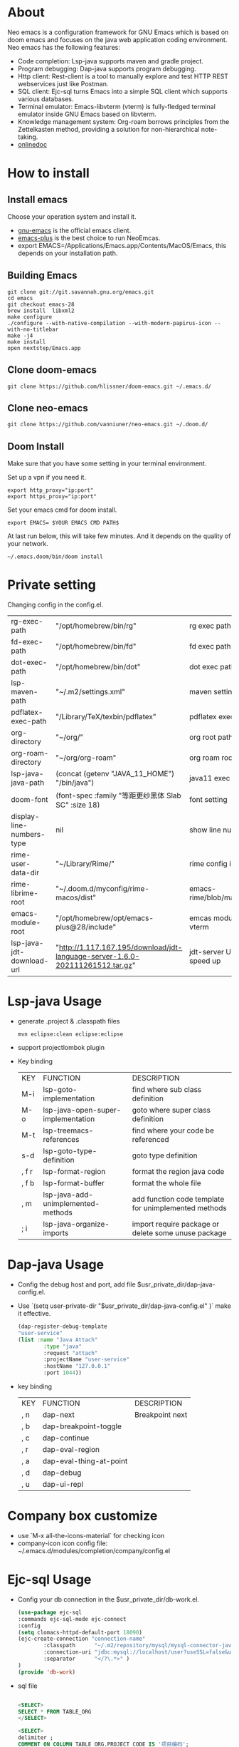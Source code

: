 #+HTML_HEAD: <link rel="stylesheet" type="text/css" href="https://7465-test-i1bhx-1301855613.tcb.qcloud.la/org-roam.css"/>
#+OPTIONS: ^:nil
#+OPTIONS: prop:t

[[file:./neo-emacs.gif]]

* About
Neo emacs is a configuration framework for GNU Emacs which is based on doom emacs and focuses on the java web application coding environment. Neo emacs has the following features:
- Code completion: Lsp-java supports maven and gradle project.
- Program debugging: Dap-java supports program debugging.
- Http client: Rest-client is a tool to manually explore and test HTTP REST webservices just like Postman.
- SQL client: Ejc-sql turns Emacs into a simple SQL client which supports various databases.
- Terminal emulator: Emacs-libvterm (vterm) is fully-fledged terminal emulator inside GNU Emacs based on libvterm.
- Knowledge management system: Org-roam borrows principles from the Zettelkasten method, providing a solution for non-hierarchical note-taking.
- [[http://1.117.167.195/doc/neo-emacs.html][onlinedoc]]

* How to install
** Install emacs
Choose your operation system and install it.
- [[https://www.gnu.org/software/emacs/][gnu-emacs]] is the official emacs client.
- [[https://github.com/d12frosted/homebrew-emacs-plus][emacs-plus]] is the best choice to run NeoEmcas.
- export EMACS=/Applications/Emacs.app/Contents/MacOS/Emacs, this depends on your installation path.
** Building Emacs
#+begin_src shell
git clone git://git.savannah.gnu.org/emacs.git
cd emacs
git checkout emacs-28
brew install  libxml2
make configure
./configure --with-native-compilation --with-modern-papirus-icon --with-no-titlebar
make -j4
make install
open nextstep/Emacs.app
#+end_src
** Clone doom-emacs

#+BEGIN_SRC shell
git clone https://github.com/hlissner/doom-emacs.git ~/.emacs.d/
#+END_SRC
** Clone neo-emacs

#+BEGIN_SRC shell
git clone https://github.com/vanniuner/neo-emacs.git ~/.doom.d/
#+END_SRC
** Doom Install
Make sure that you have some setting in your terminal environment.

Set up a vpn if you need it.

#+BEGIN_SRC shell
export http_proxy="ip:port"
export https_proxy="ip:port"
#+END_SRC

Set your emacs cmd for doom install.

#+BEGIN_SRC shell
export EMACS= $YOUR EMACS CMD PATH$
#+END_SRC

At last run below, this will take few minutes. And it depends on the quality of your network.

#+BEGIN_SRC shell
~/.emacs.doom/bin/doom install
#+END_SRC
* Private setting
Changing config in the config.el.

| rg-exec-path              | "/opt/homebrew/bin/rg"                                                        | rg            exec path                     |
| fd-exec-path              | "/opt/homebrew/bin/fd"                                                        | fd            exec path                     |
| dot-exec-path             | "/opt/homebrew/bin/dot"                                                       | dot           exec path                     |
| lsp-maven-path            | "~/.m2/settings.xml"                                                          | maven setting path                          |
| pdflatex-exec-path        | "/Library/TeX/texbin/pdflatex"                                                | pdflatex      exec path                     |
| org-directory             | "~/org/"                                                                      | org           root path                     |
| org-roam-directory        | "~/org/org-roam"                                                              | org roam      root path                     |
| lsp-java-java-path        | (concat (getenv "JAVA_11_HOME") "/bin/java")                                  | java11        exec path                     |
| doom-font                 | (font-spec :family "等距更纱黑体 Slab SC" :size 18)                           | font setting                                |
| display-line-numbers-type | nil                                                                           | show line number                            |
| rime-user-data-dir        | "~/Library/Rime/"                                                             | rime config input method setting            |
| rime-librime-root         | "~/.doom.d/myconfig/rime-macos/dist"                                          | emacs-rime/blob/master/INSTALLATION.org     |
| emacs-module-root         | "/opt/homebrew/opt/emacs-plus@28/include"                                     | emcas module root path for build vterm      |
| lsp-java-jdt-download-url | "http://1.117.167.195/download/jdt-language-server-1.6.0-202111261512.tar.gz" | jdt-server URL, with tencent cloud speed up |

* Lsp-java Usage
- generate .project & .classpath files
    #+BEGIN_SRC shell
        mvn eclipse:clean eclipse:eclipse
    #+END_SRC
- support projectlombok plugin
- Key binding
 | KEY   | FUNCTION                           | DESCRIPTION                                          |
 | M-i   | lsp-goto-implementation            | find where sub class definition                      |
 | M-o   | lsp-java-open-super-implementation | goto where super class definition                    |
 | M-t   | lsp-treemacs-references            | find where your code be referenced                   |
 | s-d   | lsp-goto-type-definition           | goto type definition                                 |
 | , f r | lsp-format-region                  | format the region java code                          |
 | , f b | lsp-format-buffer                  | format the whole file                                |
 | , m   | lsp-java-add-unimplemented-methods | add function code template for unimplemented methods |
 | ; i   | lsp-java-organize-imports          | import require package or delete some unuse package  |
* Dap-java Usage
- Config the debug host and port, add file $usr_private_dir/dap-java-config.el.
- Use `(setq user-private-dir "$usr_private_dir/dap-java-config.el" )` make it effective.
    #+begin_src lisp
    (dap-register-debug-template
    "user-service"
    (list :name "Java Attach"
            :type "java"
            :request "attach"
            :projectName "user-service"
            :hostName "127.0.0.1"
            :port 1044))
    #+end_src
- key binding
 | KEY | FUNCTION                | DESCRIPTION     |
 | , n | dap-next                | Breakpoint next |
 | , b | dap-breakpoint-toggle   |                 |
 | , c | dap-continue            |                 |
 | , r | dap-eval-region         |                 |
 | , a | dap-eval-thing-at-point |                 |
 | , d | dap-debug               |                 |
 | , u | dap-ui-repl             |                 |
* Company box customize
- use `M-x all-the-icons-material` for checking icon
- company-icon icon config file: ~/.emacs.d/modules/completion/company/config.el
* Ejc-sql Usage
 - Config your db connection in the $usr_private_dir/db-work.el.
   #+begin_src lisp
    (use-package ejc-sql
    :commands ejc-sql-mode ejc-connect
    :config
    (setq clomacs-httpd-default-port 18090)
    (ejc-create-connection "connection-name"
            :classpath      "~/.m2/repository/mysql/mysql-connector-java/8.0.17/mysql-connector-java-8.0.17.jar"
            :connection-uri "jdbc:mysql://localhost/user?useSSL=false&user=root&password=pwd"
            :separator      "</?\.*>" )
    )
    (provide 'db-work)
   #+end_src
 - sql file
     #+BEGIN_SRC sql

     <SELECT>
     SELECT * FROM TABLE_ORG
     </SELECT>

     <SELECT>
     delimiter ;
     COMMENT ON COLUMN TABLE_ORG.PROJECT_CODE IS '项目编码';
     COMMENT ON COLUMN TABLE_ORG.PERIOD IS '期间';
     </SELECT>
     #+END_SRC
 - key binding
    | KEY     | FUNCTION       | description                |
    | SPC e c | ejc-connection | choose connection with ivy |
    | C-c C-c | ejc-execute    | execute the sql            |
* Rime Usage
- https://github.com/DogLooksGood/emacs-rime supply this plugin.
- https://github.com/rime/plum for more infomation.
- some rime input method config at .doom.d/myconfig/rime-config.
* Libvterm Usage
- Ubuntu
    #+begin_src shell
    sudo apt install cmake
    sudo apt install libtool-bin
    #+end_src
- MacOs
    #+begin_src shell
    sudo brew install cmake libtool
    #+end_src
- Key Binding
   | KEY     | FUNCTION             | DESCRIPTION                                     |
   | SPC v v | projectile-run-vterm | open vterm window base on the project root path |
   | SPC v p | vterm-send-start     | enable vterm screen roll                        |
   | SPC v s | vterm-send-stop      | disable vterm screen roll                       |
* Questions
** install ffmpeg
- brew install ffmpeg
** how to install all-the-icons?
- M-x install-package all-the-icons
- M-x all-the-icons-install-fonts
** how to install rime ?
- M-x install-package rime
unzip rime-1.5.3-osx.zip -d ~/.emacs.d/librime
** how to install vterm?
#+begin_src bash
cd .emacs.d/.local/straight/build/vterm/
mkdir -p build
# install cmake and libtool-bin
brew install cmake, brew install libtool
mkdir -p build
cd build
cmake ..
make
#+end_src
** lsp-springboot
#+begin_src bash
mvn -Djdt.js.server.root=/Users/van/.emacs.d/.local/etc/.cache/lsp/eclipse.jdt.ls/server/ -Djunit.runner.root=/Users/van/.emacs.d/.local/etc/eclipse.jdt.ls/test-runner/ -Djunit.runner.fileName=junit-platform-console-standalone.jar -Djava.debug.root=/Users/van/.emacs.d/.local/etc/.cache/lsp/eclipse.jdt.ls/server/bundles clean package -Djdt.download.url=http://download.eclipse.org/jdtls/snapshots/jdt-language-server-latest.tar.gz -f lsp-java-server-build.pom
#+end_src

mvn -Djdt.js.server.root=/Users/van/.emacs.d/.local/etc/.cache/lsp/eclipse.jdt.ls -Djunit.runner.root=/Users/van/.emacs.d/.local/etc/eclipse.jdt.ls/test-runner/ -Djunit.runner.fileName=junit-platform-console-standalone.jar -Djava.debug.root=/Users/van/.emacs.d/.local/etc/.cache/lsp/eclipse.jdt.ls/server/bundles -Pe418 clean package
** useful key setting
- Change caps_lock to control if pressed with other keys, to escape if pressed alone.
  [[file:key-change.png]]
* Dependencies
[[https://github.com/BurntSushi/ripgrep]]

[[https://github.com/junegunn/fzf]]

[[https://github.com/kostafey/ejc-sql]]

https://leiningen.org/

[[https://plantuml.com/]]

[[https://github.com/emacs-lsp/lsp-java]]

https://projectlombok.org/

https://github.com/DogLooksGood/emacs-rime

[[https://github.com/be5invis/Sarasa-Gothic]]

[[https://github.com/akicho8/string-inflection]]

https://raw.githubusercontent.com/alibaba/p3c/master/p3c-formatter/eclipse-codestyle.xml
